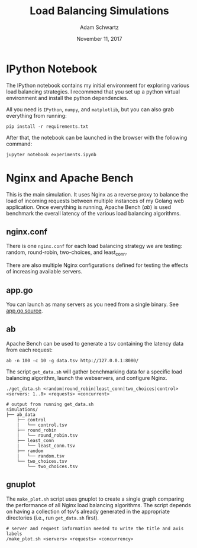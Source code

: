 #+TITLE: Load Balancing Simulations
#+AUTHOR: Adam Schwartz
#+DATE: November 11, 2017
#+OPTIONS: ':true *:true toc:nil num:nil

* IPython Notebook
The IPython notebook contains my initial environment for exploring
various load balancing strategies. I recommend that you set up a
python virtual environment and install the python dependencies.

All you need is =IPython=, =numpy=, and =matplotlib=, but you can also
grab everything from running:
#+BEGIN_SRC text
pip install -r requirements.txt
#+END_SRC

After that, the notebook can be launched in the browser with the following command:
#+BEGIN_SRC text
jupyter notebook experiments.ipynb
#+END_SRC

* Nginx and Apache Bench
This is the main simulation. It uses Nginx as a reverse proxy to
balance the load of incoming requests between multiple instances of my
Golang web application. Once everything is running, Apache Bench
(/ab/) is used benchmark the overall latency of the various load
balancing algorithms.

** nginx.conf
There is one =nginx.conf= for each load balancing strategy we are
testing: random, round-robin, two-choices, and least_conn.

There are also multiple Nginx configurations defined for testing the
effects of increasing available servers.

** app.go
You can launch as many servers as you need from a single binary. See [[file:~/Documents/Earlham/Earlham%202018/Fall%20Semester/Senior%20Capstone/repository/capstone/src/server/][app.go source]].

** ab
Apache Bench can be used to generate a tsv containing the latency data
from each request:
#+BEGIN_SRC text
ab -n 100 -c 10 -g data.tsv http://127.0.0.1:8080/
#+END_SRC

The script =get_data.sh= will gather benchmarking data for a specific
load balancing algorithm, launch the webservers, and configure Nginx.

#+BEGIN_SRC text
./get_data.sh <random|round_robin|least_conn|two_choices|control> <servers: 1..8> <requests> <concurrent>
#+END_SRC

#+BEGIN_SRC text
# output from running get_data.sh
simulations/
├── ab_data
    ├── control
    |   └── control.tsv
    ├── round_robin
    |   └── round_robin.tsv
    ├── least_conn
    |   └── least_conn.tsv
    ├── random
    |   └── random.tsv
    └── two_choices.tsv
        └── two_choices.tsv
#+END_SRC

** gnuplot
The =make_plot.sh= script uses gnuplot to create a single graph
comparing the performance of all Nginx load balancing algorithms. The
script depends on having a collection of tsv's already generated in
the appropriate directories (i.e., run =get_data.sh= first).

#+BEGIN_SRC text
# server and request information needed to write the title and axis labels
/make_plot.sh <servers> <requests> <concurrency>
#+END_SRC
